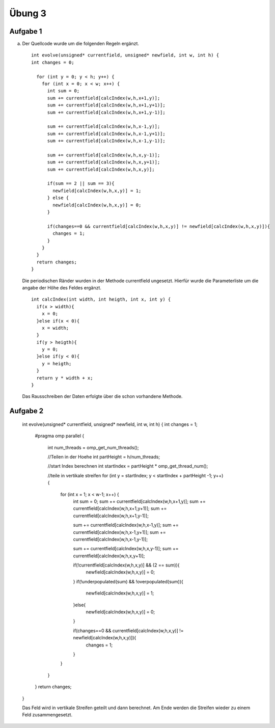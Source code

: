 =======
Übung 3
=======

Aufgabe 1
=========

a)

  Der Quellcode wurde um die folgenden Regeln ergänzt.
  ::

    int evolve(unsigned* currentfield, unsigned* newfield, int w, int h) {
    int changes = 0;

      for (int y = 0; y < h; y++) {
        for (int x = 0; x < w; x++) {
          int sum = 0;
          sum += currentfield[calcIndex(w,h,x+1,y)];
          sum += currentfield[calcIndex(w,h,x+1,y+1)];
          sum += currentfield[calcIndex(w,h,x+1,y-1)];

          sum += currentfield[calcIndex(w,h,x-1,y)];
          sum += currentfield[calcIndex(w,h,x-1,y+1)];
          sum += currentfield[calcIndex(w,h,x-1,y-1)];

          sum += currentfield[calcIndex(w,h,x,y-1)];
          sum += currentfield[calcIndex(w,h,x,y+1)];
          sum += currentfield[calcIndex(w,h,x,y)];

          if(sum == 2 || sum == 3){
            newfield[calcIndex(w,h,x,y)] = 1;
          } else {
            newfield[calcIndex(w,h,x,y)] = 0;
          }

          if(changes==0 && currentfield[calcIndex(w,h,x,y)] != newfield[calcIndex(w,h,x,y)]){
            changes = 1;
          }
        }
      }
      return changes;
    }

  Die periodischen Ränder wurden in der Methode currentfield ungesetzt. Hierfür wurde die Parameterliste um die angabe der Höhe des Feldes ergänzt.

  ::

    int calcIndex(int width, int heigth, int x, int y) {
      if(x > width){
        x = 0;
      }else if(x < 0){
        x = width;
      }
      if(y > heigth){
        y = 0;
      }else if(y < 0){
        y = heigth;
      }
      return y * width + x;
    }

  Das Rausschreiben der Daten erfolgte über die schon vorhandene Methode.

Aufgabe 2
=========

  int evolve(unsigned* currentfield, unsigned* newfield, int w, int h) {
  int changes = 1;



    #pragma omp parallel
    {
      int num_threads = omp_get_num_threads();

      //Teilen in der Hoehe
      int partHeight = h/num_threads;

      //start Index berechnen
      int startIndex = partHeight * omp_get_thread_num();


      //teile in vertikale streifen
      for (int y = startIndex; y < startIndex + partHeight -1; y++) {
        for (int x = 1; x < w-1; x++) {
          int sum = 0;
          sum += currentfield[calcIndex(w,h,x+1,y)];
          sum += currentfield[calcIndex(w,h,x+1,y+1)];
          sum += currentfield[calcIndex(w,h,x+1,y-1)];

          sum += currentfield[calcIndex(w,h,x-1,y)];
          sum += currentfield[calcIndex(w,h,x-1,y+1)];
          sum += currentfield[calcIndex(w,h,x-1,y-1)];

          sum += currentfield[calcIndex(w,h,x,y-1)];
          sum += currentfield[calcIndex(w,h,x,y+1)];

          if(!currentfield[calcIndex(w,h,x,y)] && (2 == sum)){
            newfield[calcIndex(w,h,x,y)] = 0;
          }
          if(!underpopulated(sum) && !overpopulated(sum)){
            newfield[calcIndex(w,h,x,y)] = 1;
          }else{
            newfield[calcIndex(w,h,x,y)] = 0;
          }

          if(changes==0 && currentfield[calcIndex(w,h,x,y)] != newfield[calcIndex(w,h,x,y)]){
            changes = 1;
          }
        }
      }
    }
    return changes;

  }

  Das Feld wird in vertikale Streifen geteilt und dann berechnet. Am Ende werden die Streifen wieder zu einem Feld zusammengesetzt.
